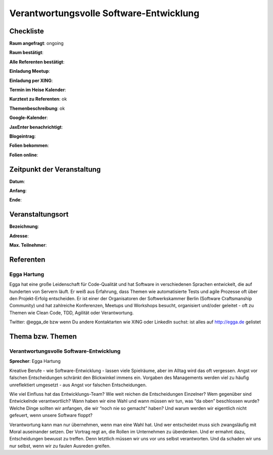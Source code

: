 Verantwortungsvolle Software-Entwicklung
=================

Checkliste
----------

**Raum angefragt**: ongoing

**Raum bestätigt**:

**Alle Referenten bestätigt**:

**Einladung Meetup**: 

**Einladung per XING**:

**Termin im Heise Kalender**:

**Kurztext zu Referenten**: ok

**Themenbeschreibung**: ok

**Google-Kalender**:

**JaxEnter benachrichtigt**:

**Blogeintrag**:

**Folien bekommen**:

**Folien online**:

Zeitpunkt der Veranstaltung
---------------------------

**Datum**:

**Anfang**:

**Ende**:

Veranstaltungsort
-----------------

**Bezeichnung**:

**Adresse**:

**Max. Teilnehmer**:

Referenten
----------

Egga Hartung
~~~~~~
Egga hat eine große Leidenschaft für Code-Qualität und hat
Software in verschiedenen Sprachen entwickelt, die auf hunderten
von Servern läuft. Er weiß aus Erfahrung, dass Themen wie automatisierte
Tests und agile Prozesse oft über den Projekt-Erfolg entscheiden. Er
ist einer der Organisatoren der Softwerkskammer Berlin
(Software Craftsmanship Community) und hat zahlreiche Konferenzen, Meetups
und Workshops besucht, organisiert und/oder geleitet - oft zu Themen wie
Clean Code, TDD, Agilität oder Verantwortung.

Twitter: @egga_de bzw wenn Du andere Kontaktarten wie XING oder
LinkedIn suchst: ist alles auf http://egga.de gelistet



Thema bzw. Themen
-----------------

Verantwortungsvolle Software-Entwicklung
~~~~~~~~~~~~~~~~~~~
**Sprecher**: Egga Hartung

Kreative Berufe - wie Software-Entwicklung - lassen viele Spielräume, aber
im Alltag wird das oft vergessen. Angst vor falschen Entscheidungen schränkt
den Blickwinkel immens ein. Vorgaben des Managements werden viel zu
häufig unreflektiert umgesetzt - aus Angst vor falschen Entscheidungen.

Wie viel Einfluss hat das Entwicklungs-Team? Wie weit reichen die Entscheidungen
Einzelner? Wem gegenüber sind Entwickelnde verantwortlich? Wann haben wir
eine Wahl und wann müssen wir tun, was “da oben” beschlossen wurde? Welche
Dinge sollten wir anfangen, die wir “noch nie so gemacht” haben? Und warum
werden wir eigentlich nicht gefeuert, wenn unsere Software floppt?

Verantwortung kann man nur übernehmen, wenn man eine Wahl hat. Und wer
entscheidet muss sich zwangsläufig mit Moral auseinander setzen. Der Vortrag regt
an, die Rollen im Unternehmen zu überdenken. Und er ermahnt dazu, Entscheidungen
bewusst zu treffen. Denn letztlich müssen wir uns vor uns selbst verantworten.
Und da schaden wir uns nur selbst, wenn wir zu faulen Ausreden greifen.

